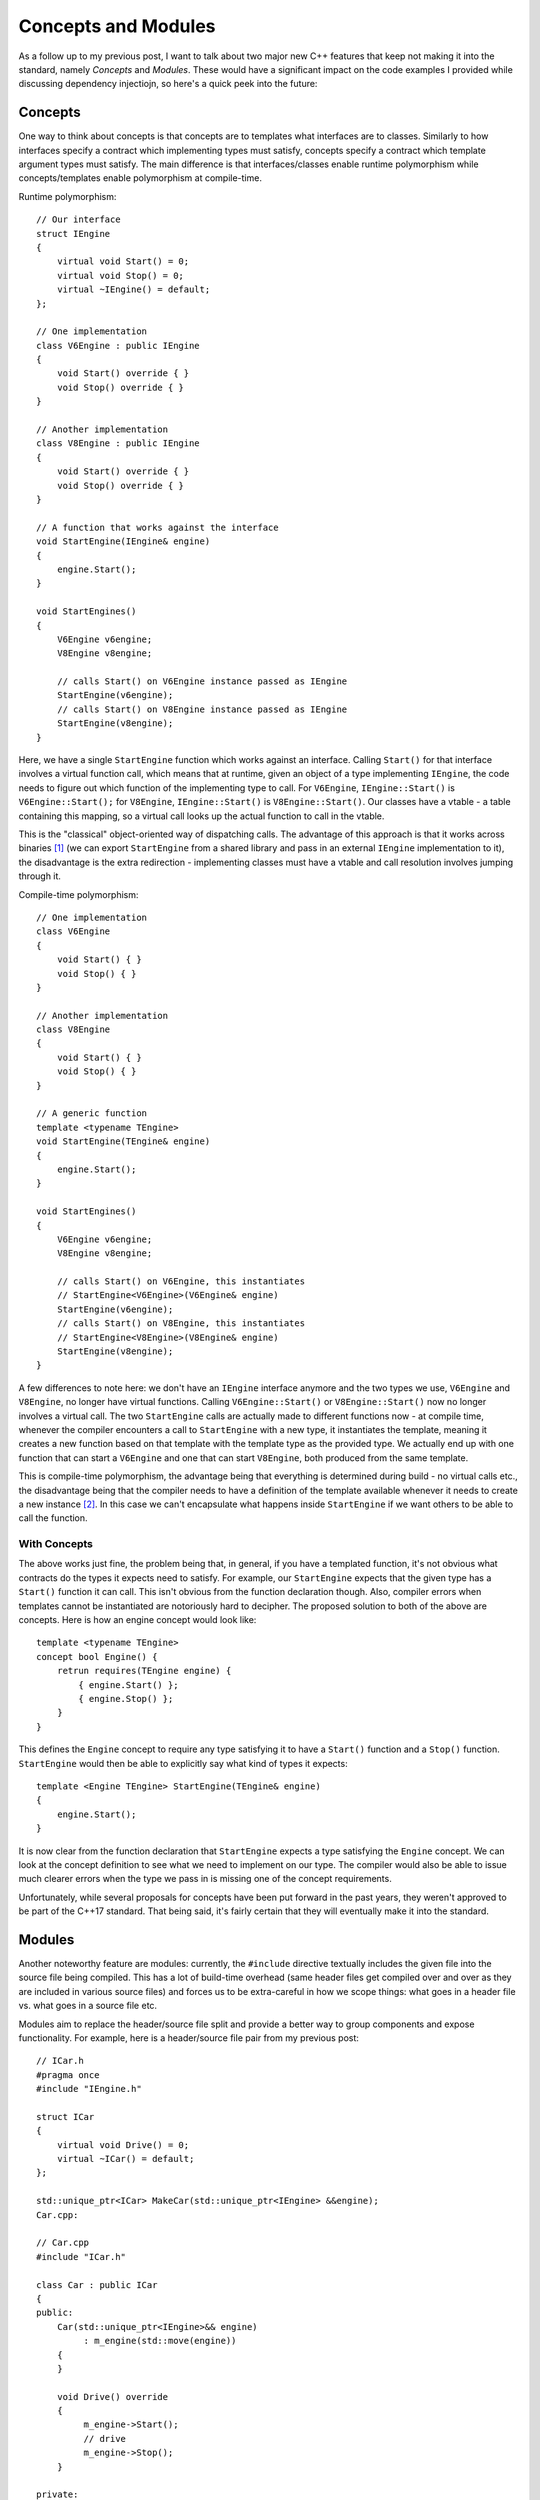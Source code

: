 Concepts and Modules
====================

.. highlight:: c++

As a follow up to my previous post, I want to talk about two major new C++
features that keep not making it into the standard, namely *Concepts* and
*Modules*. These would have a significant impact on the code examples I
provided while discussing dependency injectiojn, so here's a quick peek into the
future:

Concepts
--------

One way to think about concepts is that concepts are to templates what
interfaces are to classes. Similarly to how interfaces specify a contract which
implementing types must satisfy, concepts specify a contract which template
argument types must satisfy. The main difference is that interfaces/classes
enable runtime polymorphism while concepts/templates enable polymorphism at
compile-time.

Runtime polymorphism::

    // Our interface
    struct IEngine
    {
        virtual void Start() = 0;
        virtual void Stop() = 0;
        virtual ~IEngine() = default;
    };

    // One implementation
    class V6Engine : public IEngine
    {
        void Start() override { }
        void Stop() override { }
    }

    // Another implementation
    class V8Engine : public IEngine
    {
        void Start() override { }
        void Stop() override { }
    }

    // A function that works against the interface
    void StartEngine(IEngine& engine)
    {
        engine.Start();
    }

    void StartEngines()
    {
        V6Engine v6engine;
        V8Engine v8engine;

        // calls Start() on V6Engine instance passed as IEngine
        StartEngine(v6engine);
        // calls Start() on V8Engine instance passed as IEngine
        StartEngine(v8engine);
    }

Here, we have a single ``StartEngine`` function which works against an
interface. Calling ``Start()`` for that interface involves a virtual function
call, which means that at runtime, given an object of a type implementing
``IEngine``, the code needs to figure out which function of the implementing
type to call. For ``V6Engine``, ``IEngine::Start()`` is ``V6Engine::Start();``
for ``V8Engine``, ``IEngine::Start()`` is ``V8Engine::Start()``. Our classes
have a vtable - a table containing this mapping, so a virtual call looks up the
actual function to call in the vtable.

This is the "classical" object-oriented way of dispatching calls. The advantage
of this approach is that it works across binaries [#]_ (we can export
``StartEngine`` from a shared library and pass in an external ``IEngine``
implementation to it), the disadvantage is the extra redirection - implementing
classes must have a vtable and call resolution involves jumping through it.

Compile-time polymorphism::

    // One implementation
    class V6Engine
    {
        void Start() { }
        void Stop() { }
    }

    // Another implementation
    class V8Engine
    {
        void Start() { }
        void Stop() { }
    }

    // A generic function
    template <typename TEngine>
    void StartEngine(TEngine& engine)
    {
        engine.Start();
    }

    void StartEngines()
    {
        V6Engine v6engine;
        V8Engine v8engine;

        // calls Start() on V6Engine, this instantiates
        // StartEngine<V6Engine>(V6Engine& engine)
        StartEngine(v6engine);
        // calls Start() on V8Engine, this instantiates
        // StartEngine<V8Engine>(V8Engine& engine)
        StartEngine(v8engine);
    }

A few differences to note here: we don't have an ``IEngine`` interface anymore
and the two types we use, ``V6Engine`` and ``V8Engine``, no longer have virtual
functions. Calling ``V6Engine::Start()`` or ``V8Engine::Start()`` now no longer
involves a virtual call. The two ``StartEngine`` calls are actually made to
different functions now - at compile time, whenever the compiler encounters a
call to ``StartEngine`` with a new type, it instantiates the template, meaning
it creates a new function based on that template with the template type as the
provided type. We actually end up with one function that can start a
``V6Engine`` and one that can start ``V8Engine``, both produced from the same
template.

This is compile-time polymorphism, the advantage being that everything is
determined during build - no virtual calls etc., the disadvantage being that
the compiler needs to have a definition of the template available whenever it
needs to create a new instance [#]_. In this case we can't encapsulate what
happens inside ``StartEngine`` if we want others to be able to call the
function.

With Concepts
~~~~~~~~~~~~~

The above works just fine, the problem being that, in general, if you have
a templated function, it's not obvious what contracts do the types it expects
need to satisfy. For example, our ``StartEngine`` expects that the given type
has a ``Start()`` function it can call. This isn't obvious from the function
declaration though. Also, compiler errors when templates cannot be instantiated
are notoriously hard to decipher. The proposed solution to both of the above
are concepts. Here is how an engine concept would look like::

    template <typename TEngine>
    concept bool Engine() {
        retrun requires(TEngine engine) {
            { engine.Start() };
            { engine.Stop() };
        }
    }

This defines the ``Engine`` concept to require any type satisfying it to have a
``Start()`` function and a ``Stop()`` function. ``StartEngine`` would then be
able to explicitly say what kind of types it expects::

    template <Engine TEngine> StartEngine(TEngine& engine)
    {
        engine.Start();
    }

It is now clear from the function declaration that ``StartEngine`` expects a
type satisfying the ``Engine`` concept. We can look at the concept definition to
see what we need to implement on our type. The compiler would also be able to
issue much clearer errors when the type we pass in is missing one of the concept
requirements.

Unfortunately, while several proposals for concepts have been put forward in the
past years, they weren't approved to be part of the C++17 standard. That being
said, it's fairly certain that they will eventually make it into the standard.

Modules
-------

Another noteworthy feature are modules: currently, the ``#include`` directive
textually includes the given file into the source file being compiled. This has
a lot of build-time overhead (same header files get compiled over and over as
they are included in various source files) and forces us to be extra-careful in
how we scope things: what goes in a header file vs. what goes in a source file
etc.

Modules aim to replace the header/source file split and provide a better way to
group components and expose functionality. For example, here is a header/source
file pair from my previous post::

    // ICar.h
    #pragma once
    #include "IEngine.h"

    struct ICar
    {
        virtual void Drive() = 0;
        virtual ~ICar() = default;
    };

    std::unique_ptr<ICar> MakeCar(std::unique_ptr<IEngine> &&engine);
    Car.cpp:

    // Car.cpp
    #include "ICar.h"

    class Car : public ICar
    {
    public:
        Car(std::unique_ptr<IEngine>&& engine)
             : m_engine(std::move(engine))
        {
        }

        void Drive() override
        {
             m_engine->Start();
             // drive
             m_engine->Stop();
        }

    private:
        std::unique_ptr<IEngine> m_engine;
    };

    std::unique_ptr<ICar> MakeCar(std::unique_ptr<IEngine>&& engine)
    {
        return std::make_unique<Car>(std::move(engine));
    }

Using modules, we would have::

    module Car;

    import Engine;

    export struct ICar
    {
        virtual void Drive() = 0;
        virtual ~ICar() = default;
    };

    class Car : public ICar
    {
    public:
        Car(std::unique_ptr<IEngine>&& engine)
             : m_engine(std::move(engine))
        {
        }

        void Drive() override
        {
             m_engine->Start();
             // drive
             m_engine->Stop();
        }

    private:
        std::unique_ptr<IEngine> m_engine;
    };

    export std::unique_ptr<ICar> MakeCar(std::unique_ptr<IEngine> &&engine)
    {
        return std::make_unique<Car>(std::move(engine));
    }

This is now a single file where we import the ``Engine`` module (instead of
``#include``), we provide the interface and concrete implementation, the factory
function, and we mark publicly-visible declarations with the ``export`` keyword.

Like Concepts, Modules haven't made it into the C++17 standard, but MSVC has a
working implementation as of VS2015 Update 1.

Dependency Injection in the Future
----------------------------------

So putting the above together, here is how dependency injection in C++ might
look like in the not too far future::

    // Engine.m
    module Engine;

    export template <typename TEngine>
    concept bool Engine() {
        retrun requires(TEngine engine) {
            { engine.Start() };
            { engine.Stop() };
        }
    }

    // V8Engine.m
    module V8Engine;

    export class V8Engine
    {
    public:
        void Start() { // start the engine }
        void Stop() { // stop the engine }
    };

    // Car.m
    module Car;

    import Engine;
    import V8Engine;

    export template <Engine TEngine>
    requires DefaultConstructible<TEngine>
    class Car
    {
    public:
        void Drive()
        {
            m_engine.Start();
            // drive
            m_engine.Stop();
        }

    private:
        TEngine m_engine;
    };

    // Explicit instantiation exported from this module so clients
    // won't have to re-instantiate the template for V8Engine type
    export class Car<V8Engine>;

This can be used as follows::

    import Car;
    ...
    Car<V8Engine> car;
    car.Drive();

This would be the equivalent of Dependency Injection with Templates I mentioned
in the previous post.

----

.. [#] As long as binaries are compiled with the same compiler. Otherwise the
       code produced by different compilers might have different vtable layouts
       and different name mangling.

.. [#] Other disadvantages are slower compile times and potential code bloat,
       as each template instantiation gets translated into a new function.

.. comments::
